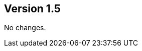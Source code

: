 //
//
//
ifndef::jqa-in-manual[== Version 1.5]
ifdef::jqa-in-manual[== Common Plugin 1.5]

No changes.

